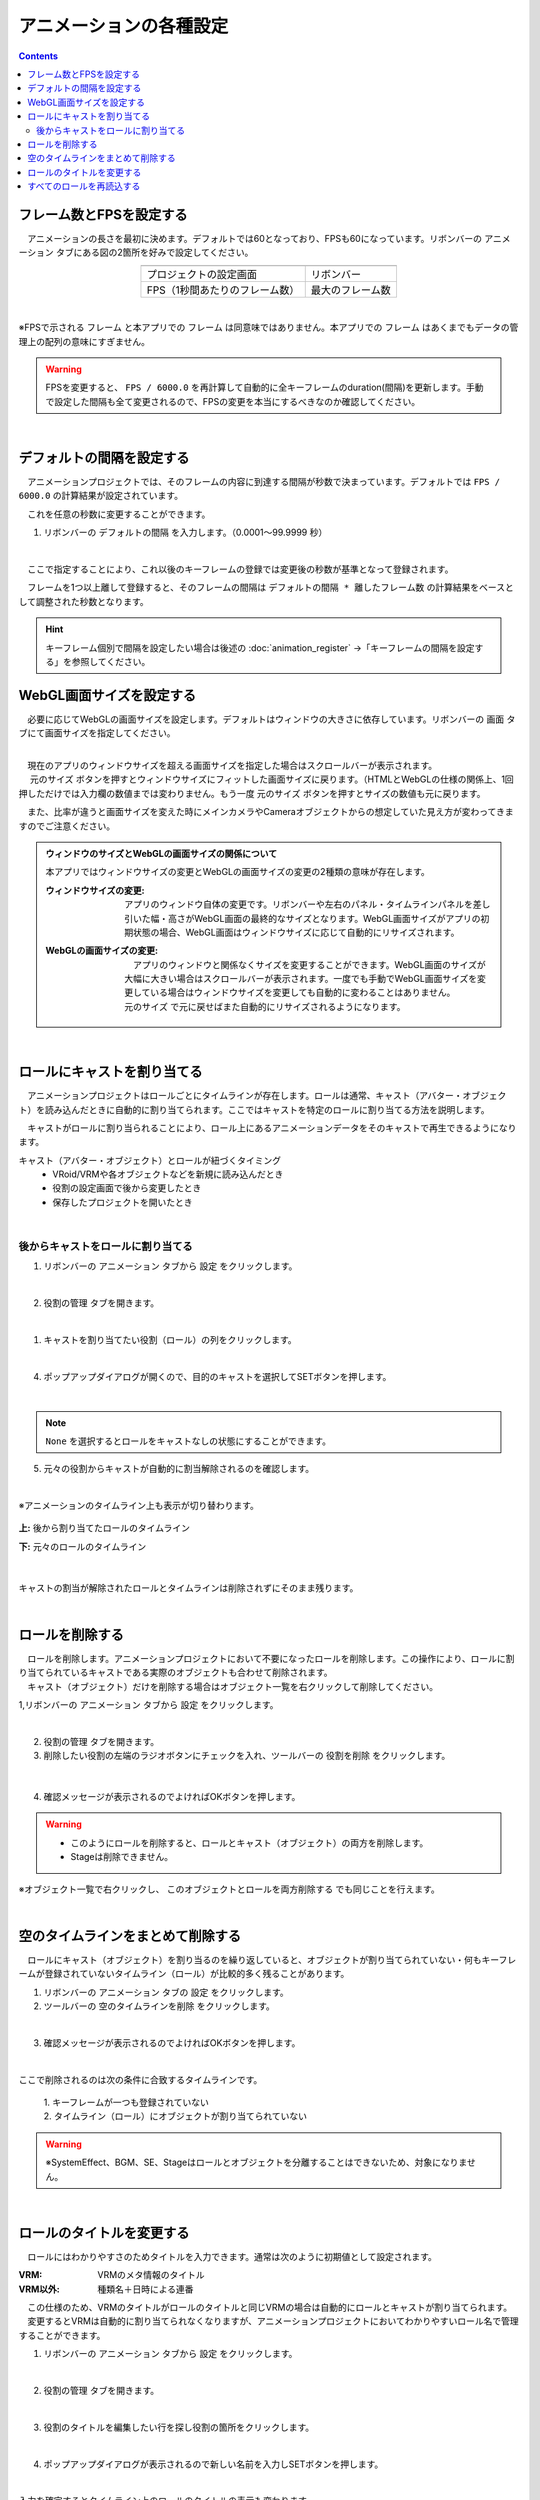 #########################################
アニメーションの各種設定
#########################################

.. contents::


.. index:: フレーム数とFPSを設定する（アニメーションプロジェクト）

フレーム数とFPSを設定する
-------------------------------

　アニメーションの長さを最初に決めます。デフォルトでは60となっており、FPSも60になっています。リボンバーの ``アニメーション`` タブにある図の2箇所を好みで設定してください。

.. |prop_right| image:: img/proper_1right.png
.. |prop_left| image:: img/proper_1left.png


.. csv-table::
    :align: center

    |prop_left| , |prop_right|
    プロジェクトの設定画面, リボンバー
    FPS（1秒間あたりのフレーム数）, 最大のフレーム数

|

※FPSで示される ``フレーム`` と本アプリでの ``フレーム`` は同意味ではありません。本アプリでの ``フレーム`` はあくまでもデータの管理上の配列の意味にすぎません。

.. warning::
    FPSを変更すると、 ``FPS / 6000.0`` を再計算して自動的に全キーフレームのduration(間隔)を更新します。手動で設定した間隔も全て変更されるので、FPSの変更を本当にするべきなのか確認してください。

|

.. index:: デフォルトの間隔を設定する

デフォルトの間隔を設定する
---------------------------------

　アニメーションプロジェクトでは、そのフレームの内容に到達する間隔が秒数で決まっています。デフォルトでは ``FPS / 6000.0`` の計算結果が設定されています。

　これを任意の秒数に変更することができます。

1. リボンバーの ``デフォルトの間隔`` を入力します。（0.0001～99.9999 秒）

.. image:: img/proper_h.png
    :align: center

|

　ここで指定することにより、これ以後のキーフレームの登録では変更後の秒数が基準となって登録されます。

　フレームを1つ以上離して登録すると、そのフレームの間隔は ``デフォルトの間隔 * 離したフレーム数`` の計算結果をベースとして調整された秒数となります。

.. hint::
    キーフレーム個別で間隔を設定したい場合は後述の :doc:`animation_register` →「キーフレームの間隔を設定する」を参照してください。


.. index:: 
    WebGL画面サイズを設定する（アニメーションプロジェクト）
    ウィンドウサイズ
    WebGL画面サイズ

WebGL画面サイズを設定する
---------------------------


　必要に応じてWebGLの画面サイズを設定します。デフォルトはウィンドウの大きさに依存しています。リボンバーの ``画面`` タブにて画面サイズを指定してください。

.. image:: img/proper_2.png
    :align: center

|

| 　現在のアプリのウィンドウサイズを超える画面サイズを指定した場合はスクロールバーが表示されます。
| 　 ``元のサイズ`` ボタンを押すとウィンドウサイズにフィットした画面サイズに戻ります。（HTMLとWebGLの仕様の関係上、1回押しただけでは入力欄の数値までは変わりません。もう一度 ``元のサイズ`` ボタンを押すとサイズの数値も元に戻ります。

　また、比率が違うと画面サイズを変えた時にメインカメラやCameraオブジェクトからの想定していた見え方が変わってきますのでご注意ください。


.. admonition:: ウィンドウのサイズとWebGLの画面サイズの関係について

    本アプリではウィンドウサイズの変更とWebGLの画面サイズの変更の2種類の意味が存在します。

    :ウィンドウサイズの変更:
        　アプリのウィンドウ自体の変更です。リボンバーや左右のパネル・タイムラインパネルを差し引いた幅・高さがWebGL画面の最終的なサイズとなります。WebGL画面サイズがアプリの初期状態の場合、WebGL画面はウィンドウサイズに応じて自動的にリサイズされます。
    
    
    :WebGLの画面サイズの変更:
        | 　アプリのウィンドウと関係なくサイズを変更することができます。WebGL画面のサイズが大幅に大きい場合はスクロールバーが表示されます。一度でも手動でWebGL画面サイズを変更している場合はウィンドウサイズを変更しても自動的に変わることはありません。
        | ``元のサイズ`` で元に戻せばまた自動的にリサイズされるようになります。

|

.. index:: ロールにキャストを割り当てる（アニメーションプロジェクト）

ロールにキャストを割り当てる
--------------------------------


　アニメーションプロジェクトはロールごとにタイムラインが存在します。ロールは通常、キャスト（アバター・オブジェクト）を読み込んだときに自動的に割り当てられます。ここではキャストを特定のロールに割り当てる方法を説明します。

　キャストがロールに割り当られることにより、ロール上にあるアニメーションデータをそのキャストで再生できるようになります。


キャスト（アバター・オブジェクト）とロールが紐づくタイミング
    * VRoid/VRMや各オブジェクトなどを新規に読み込んだとき
    * 役割の設定画面で後から変更したとき
    * 保存したプロジェクトを開いたとき



|

後からキャストをロールに割り当てる
^^^^^^^^^^^^^^^^^^^^^^^^^^^^^^^^^^^^

1. リボンバーの ``アニメーション`` タブから ``設定`` をクリックします。

.. image:: img/proper_3.png
    :align: center


|

2.  ``役割の管理`` タブを開きます。

.. image:: img/proper_4.png
    :align: center

|

1. キャストを割り当てたい役割（ロール）の列をクリックします。

.. image:: img/proper_5.png
    :align: center


|

4. ポップアップダイアログが開くので、目的のキャストを選択してSETボタンを押します。

.. image:: img/proper_6.png
    :align: center


|

.. note::
    ``None`` を選択するとロールをキャストなしの状態にすることができます。


5. 元々の役割からキャストが自動的に割当解除されるのを確認します。

.. image:: img/proper_7.png
    :align: center

|

※アニメーションのタイムライン上も表示が切り替わります。

.. figure:: img/proper_8.png
    :align: center

    **上:** 後から割り当てたロールのタイムライン

    **下:** 元々のロールのタイムライン

|

キャストの割当が解除されたロールとタイムラインは削除されずにそのまま残ります。


|

.. index:: ロールの削除（アニメーションプロジェクト）

ロールを削除する
--------------------

| 　ロールを削除します。アニメーションプロジェクトにおいて不要になったロールを削除します。この操作により、ロールに割り当てられているキャストである実際のオブジェクトも合わせて削除されます。
| 　キャスト（オブジェクト）だけを削除する場合はオブジェクト一覧を右クリックして削除してください。

1,リボンバーの ``アニメーション`` タブから ``設定`` をクリックします。

.. image:: img/proper_3.png
    :align: center

|

2. ``役割の管理`` タブを開きます。
3. 削除したい役割の左端のラジオボタンにチェックを入れ、ツールバーの ``役割を削除`` をクリックします。

.. figure:: img/proper_9.png
    :align: center

|

4. 確認メッセージが表示されるのでよければOKボタンを押します。

.. warning::
    * このようにロールを削除すると、ロールとキャスト（オブジェクト）の両方を削除します。
    * Stageは削除できません。


※オブジェクト一覧で右クリックし、 ``このオブジェクトとロールを両方削除する`` でも同じことを行えます。

.. image:: img/proper_a.png
    :align: center


|

.. index:: タイムラインをまとめて削除する（アニメーションプロジェクト）

空のタイムラインをまとめて削除する
----------------------------------------

　ロールにキャスト（オブジェクト）を割り当るのを繰り返していると、オブジェクトが割り当てられていない・何もキーフレームが登録されていないタイムライン（ロール）が比較的多く残ることがあります。

1. リボンバーの ``アニメーション`` タブの ``設定`` をクリックします。

2. ツールバーの ``空のタイムラインを削除`` をクリックします。

.. image:: img/proper_e.png
    :align: center

|

3. 確認メッセージが表示されるのでよければOKボタンを押します。

.. image:: img/proper_f.png
    :align: center

|

ここで削除されるのは次の条件に合致するタイムラインです。

    | 1. キーフレームが一つも登録されていない
    | 2. タイムライン（ロール）にオブジェクトが割り当てられていない

.. warning::
    ※SystemEffect、BGM、SE、Stageはロールとオブジェクトを分離することはできないため、対象になりません。


|

.. index:: ロールのタイトルを変更する（アニメーションプロジェクト）

ロールのタイトルを変更する
------------------------------------


　ロールにはわかりやすさのためタイトルを入力できます。通常は次のように初期値として設定されます。


:VRM:
    VRMのメタ情報のタイトル

:VRM以外:
    種類名＋日時による連番

| 　この仕様のため、VRMのタイトルがロールのタイトルと同じVRMの場合は自動的にロールとキャストが割り当てられます。
| 　変更するとVRMは自動的に割り当てられなくなりますが、アニメーションプロジェクトにおいてわかりやすいロール名で管理することができます。


1. リボンバーの ``アニメーション`` タブから ``設定`` をクリックします。

.. image:: img/proper_3.png
    :align: center

|

2. ``役割の管理`` タブを開きます。

.. image:: img/proper_b.png
    :align: center

|

3. 役割のタイトルを編集したい行を探し役割の箇所をクリックします。

.. image:: img/proper_c.png
    :align: center

|

4. ポップアップダイアログが表示されるので新しい名前を入力しSETボタンを押します。

.. image:: img/proper_d.png
    :align: center

|

入力を確定するとタイムライン上のロールのタイトルの表示も変わります。


|

.. index:: ロールを再読込する（アニメーションプロジェクト）

すべてのロールを再読込する
------------------------------------

　HTMLとUnityのWebGLは常に完全に連動しているわけではありません。HTML側とWebGL側のロールのデータと表示にずれがあった場合に再読込することで表示を最新化します。

1. リボンバーの ``アニメーション`` タブの ``設定`` をクリックします。

.. image:: img/proper_3.png
    :align: center

|

2. ``役割の管理`` タブを開きます。
3. ツールバーの ``最新の状態に更新`` をクリックします。

.. image:: img/proper_g.png
    :align: center

|


